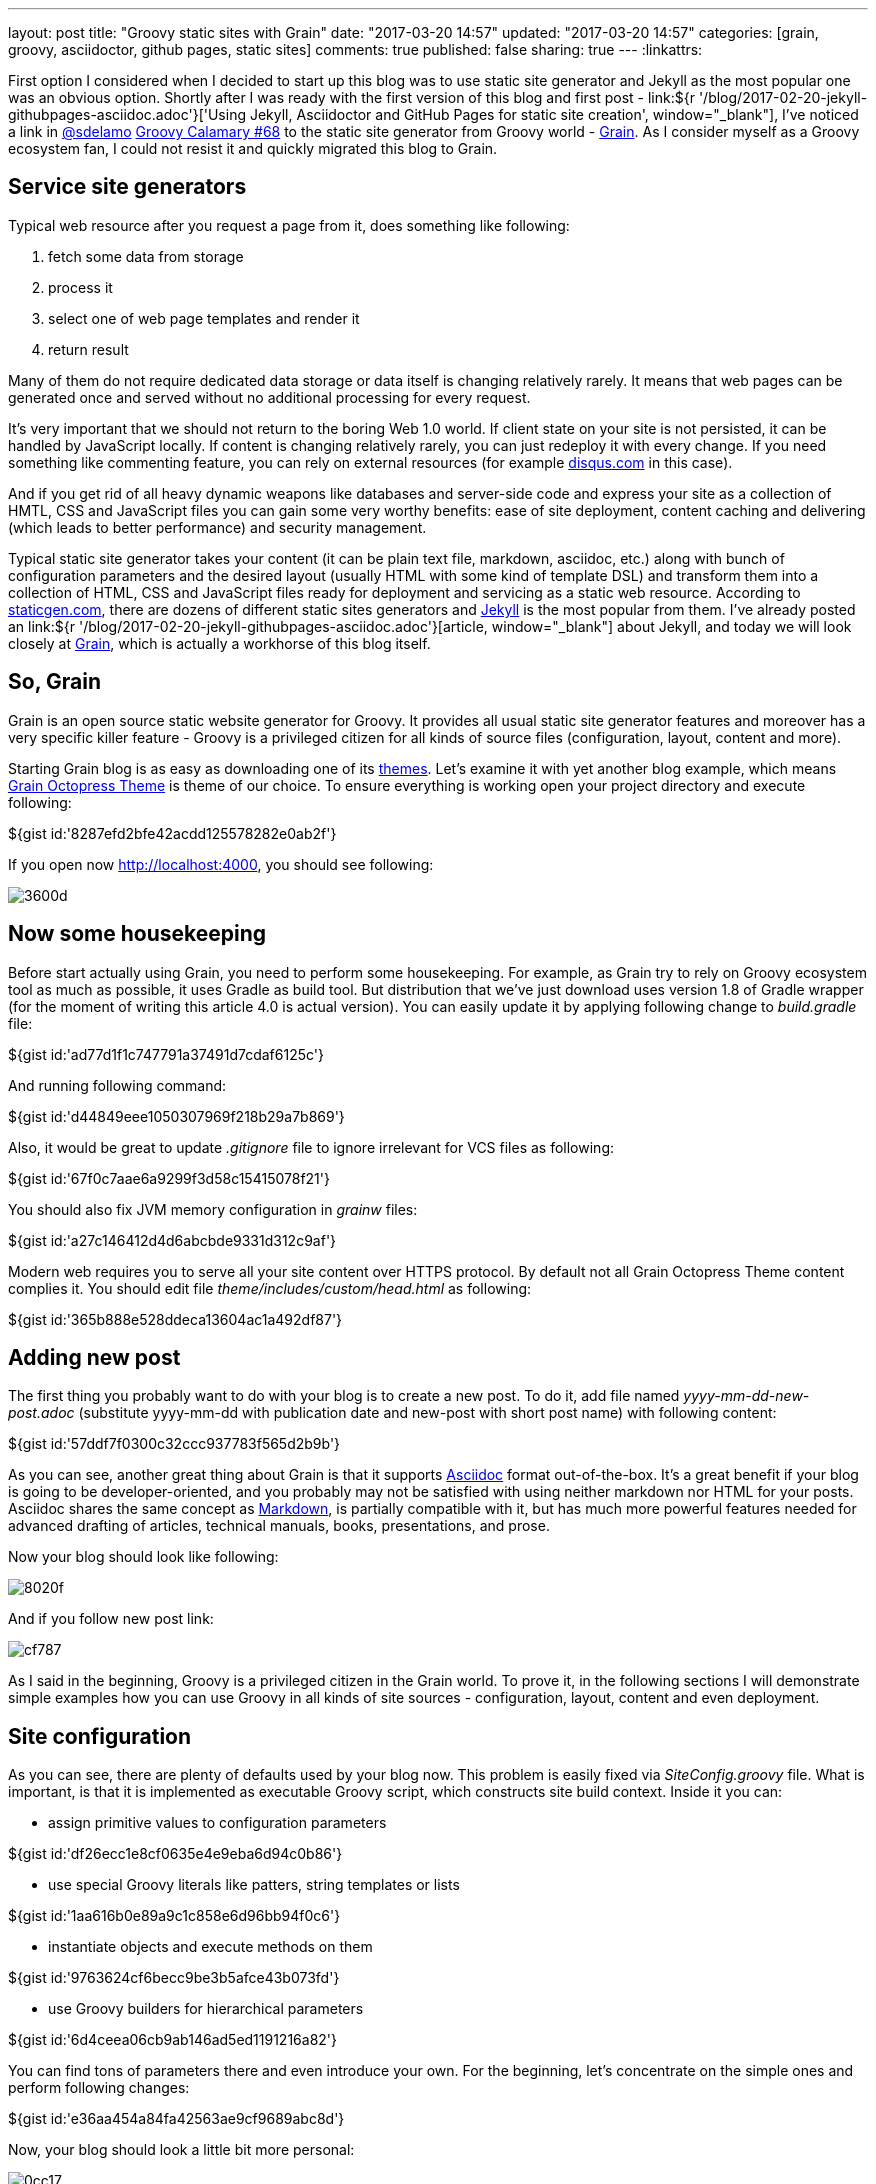 ---
layout: post
title: "Groovy static sites with Grain"
date: "2017-03-20 14:57"
updated: "2017-03-20 14:57"
categories: [grain, groovy, asciidoctor, github pages, static sites]
comments: true
published: false
sharing: true
---
:linkattrs:

First option I considered when I decided to start up this blog was to use static site generator and Jekyll as the most popular one was an obvious option.
Shortly after I was ready with the first version of this blog and first post - link:${r '/blog/2017-02-20-jekyll-githubpages-asciidoc.adoc'}['Using Jekyll, Asciidoctor and GitHub Pages for static site creation', window="_blank"], I've noticed a link in link:https://twitter.com/sdelamo[@sdelamo, window="_blank"] link:http://groovycalamari.com/issues/68[Groovy Calamary #68, window="_blank"] to the static site generator from Groovy world - link:https://sysgears.com/grain/[Grain, window="_blank"].
As I consider myself as a Groovy ecosystem fan, I could not resist it and quickly migrated this blog to Grain.

++++
<!--more-->
++++

== Service site generators

Typical web resource after you request a page from it, does something like following:

. fetch some data from storage
. process it
. select one of web page templates and render it
. return result

Many of them do not require dedicated data storage or data itself is changing relatively rarely.
It means that web pages can be generated once and served without no additional processing for every request.

It's very important that we should not return to the boring Web 1.0 world.
If client state on your site is not persisted, it can be handled by JavaScript locally.
If content is changing relatively rarely, you can just redeploy it with every change.
If you need something like commenting feature, you can rely on external resources (for example link:https://disqus.com[disqus.com, window="_blank"] in this case).

And if you get rid of all heavy dynamic weapons like databases and server-side code and express your site as a collection of HMTL, CSS and JavaScript files you can gain some very worthy benefits: ease of site deployment, content caching and delivering (which leads to better performance) and security management.

Typical static site generator takes your content (it can be plain text file, markdown, asciidoc, etc.) along with bunch of configuration parameters and the desired layout (usually HTML with some kind of template DSL) and transform them into a collection of HTML, CSS and JavaScript files ready for deployment and servicing as a static web resource.
According to link:https://www.staticgen.com/[staticgen.com, window="_blank"], there are dozens of different static sites generators and link:https://jekyllrb.com[Jekyll, window="_blank"] is the most popular from them.
I've already posted an link:${r '/blog/2017-02-20-jekyll-githubpages-asciidoc.adoc'}[article, window="_blank"] about Jekyll, and today we will look closely at link:https://sysgears.com/grain/[Grain, window="_blank"], which is actually a workhorse of this blog itself.

== So, Grain

Grain is an open source static website generator for Groovy.
It provides all usual static site generator features and moreover has a very specific killer feature - Groovy is a privileged citizen for all kinds of source files (configuration, layout, content and more).

Starting Grain blog is as easy as downloading one of its link:https://sysgears.com/grain/themes/[themes, window="_blank"].
Let's examine it with yet another blog example, which means link:https://sysgears.com/grain/themes/octopress/[Grain Octopress Theme, window="_blank"] is theme of our choice.
To ensure everything is working open your project directory and execute following:

++++
${gist id:'8287efd2bfe42acdd125578282e0ab2f'}
++++

If you open now link:http://localhost:4000[http://localhost:4000, window="_blank"], you should see following:

image::${r '/images/2017-03-20-groovy-static-sites-with-grain/3600d.png'}[]

== Now some housekeeping

Before start actually using Grain, you need to perform some housekeeping.
For example, as Grain try to rely on Groovy ecosystem tool as much as possible, it uses Gradle as build tool.
But distribution that we've just download uses version 1.8 of Gradle wrapper (for the moment of writing this article 4.0 is actual version).
You can easily update it by applying following change to __build.gradle__ file:

++++
${gist id:'ad77d1f1c747791a37491d7cdaf6125c'}
++++

And running following command:

++++
${gist id:'d44849eee1050307969f218b29a7b869'}
++++

Also, it would be great to update __.gitignore__ file to ignore irrelevant for VCS files as following:

++++
${gist id:'67f0c7aae6a9299f3d58c15415078f21'}
++++

You should also fix JVM memory configuration in __grainw__ files:

++++
${gist id:'a27c146412d4d6abcbde9331d312c9af'}
++++

Modern web requires you to serve all your site content over HTTPS protocol.
By default not all Grain Octopress Theme content complies it.
You should edit file __theme/includes/custom/head.html__ as following:

++++
${gist id:'365b888e528ddeca13604ac1a492df87'}
++++

== Adding new post

The first thing you probably want to do with your blog is to create a new post.
To do it, add file named __yyyy-mm-dd-new-post.adoc__ (substitute yyyy-mm-dd with publication date and new-post with short post name) with following content:

++++
${gist id:'57ddf7f0300c32ccc937783f565d2b9b'}
++++

As you can see, another great thing about Grain is that it supports link:http://asciidoctor.org/docs/what-is-asciidoc/[Asciidoc, window="_blank"] format out-of-the-box.
It's a great benefit if your blog is going to be developer-oriented, and you probably may not be satisfied with using neither markdown nor HTML for your posts.
Asciidoc shares the same concept as link:http://daringfireball.net/projects/markdown/[Markdown, window="_blank"], is partially compatible with it, but has much more powerful features needed for advanced drafting of articles, technical manuals, books, presentations, and prose.

Now your blog should look like following:

image::${r '/images/2017-03-20-groovy-static-sites-with-grain/8020f.png'}[]

And if you follow new post link:

image::${r '/images/2017-03-20-groovy-static-sites-with-grain/cf787.png'}[]

As I said in the beginning, Groovy is a privileged citizen in the Grain world.
To prove it, in the following sections I will demonstrate simple examples how you can use Groovy in all kinds of site sources - configuration, layout, content and even deployment.

== Site configuration

As you can see, there are plenty of defaults used by your blog now.
This problem is easily fixed via __SiteConfig.groovy__ file.
What is important, is that it is implemented as executable Groovy script, which constructs site build context.
Inside it you can:

- assign primitive values to configuration parameters

++++
${gist id:'df26ecc1e8cf0635e4e9eba6d94c0b86'}
++++

- use special Groovy literals like patters, string templates or lists

++++
${gist id:'1aa616b0e89a9c1c858e6d96bb94f0c6'}
++++

- instantiate objects and execute methods on them

++++
${gist id:'9763624cf6becc9be3b5afce43b073fd'}
++++

- use Groovy builders for hierarchical parameters

++++
${gist id:'6d4ceea06cb9ab146ad5ed1191216a82'}
++++

You can find tons of parameters there and even introduce your own.
For the beginning, let's concentrate on the simple ones and perform following changes:

++++
${gist id:'e36aa454a84fa42563ae9cf9689abc8d'}
++++

Now, your blog should look a little bit more personal:

image::${r '/images/2017-03-20-groovy-static-sites-with-grain/0cc17.png'}[]

Moreover, you can use special ``commands`` object to create custom commands for grain cli.

++++
${gist id:'83914dd6bc422569d7ecb9ef21ebfb30'}
++++

It means that if you execute `./grainw create-post 'HOWTO: create post from CLI'`` you will got following result:

++++
${gist id:'a1d47cfc42df32c2294bfd6392bf3b00'}
++++

image::${r '/images/2017-03-20-groovy-static-sites-with-grain/ee478.png'}[]

== Site layout

Grain has a pretty usual layout system.
Let's explore it using example of __theme/layouts/blog.html__ which controls layout of site home page.

++++
${gist id:'d31cd182f6ebd74926fae55e4fb4e0ac'}
++++

On the lines 1-5, you can see typical page front matter.
First of all, it configures layout inheritance.
You can open file named __theme/layouts/default.html__, which is parent layout for __blog.html__ and check that  __blog.html__ content will be put inside ``{ content }`` tag (line 14) of __default.html__:

++++
${gist id:'472a52e4be5bbfab967715a2d8d90cca'}
++++

Following lines of front matter are passed into special ``page`` object and can be used to parametrize layout behavior.

After front matter we see kind of usual HTML code with addition of Groovy.
It can be one-liner, just like in lines 19 and 36.
In these concrete example special implicit method ``include`` is used, which takes another HTML file and optionally parameters map, renders their content and insert into original page.

More sophisticated option is multi-line Groovy code, which is, however, very natural and clear.
You can use ``if`` statement (like in line 8) to control which parts of page layout should be rendered and which not.
As a result you do not need any special constructions like many other static site generators has.
For example, if you need to render collection of elements, you can use Groovy Collection API like in line 16.

With such approach you can easily implement some very interesting features like in line 17, where you loop through list of blog posts, render content of each one, extract briefs and put them on your home page.

== Site content

Just like with layout files you can simply put any Groovy code anywhere in your content file.
For example, if you modify latest generated post as following:

++++
${gist id:'42639e6e2d6157fc54c71314a5bcfd98'}
++++

You will get something like:

image::${r '/images/2017-03-20-groovy-static-sites-with-grain/05279.png'}[]

Pay attention that this code will be executed once and its result will be put into static HTML page.
If you need dynamic behavior you will probable need something like:

++++
${gist id:'ac9904062cbeb91196034b423e4c1247'}
++++

If you need to reuse some code in multiple places, there is a nice feature called code custom tags in Grain.
If you have an experience with template frameworks like JSP, you can find something familiar in it.
As reference, open file __\theme\src\com\sysgears\octopress\taglibs\OctopressTagLib.groovy__ which already contains several very useful tags like ``gist`` or ``img``.
As you can see, custom tag is as simple as Groovy closure and HTML template, so we can implement our own in 3 minutes.

First, add following closure to __\theme\src\com\sysgears\octopress\taglibs\OctopressTagLib.groovy__:

++++
${gist id:'4abbf385d08118452dd25162ca42986e'}
++++

Then, create new file __\theme\includes\tags\dateMessage.html__ with following content:

++++
${gist id:'f799a454c3be0d07fc44cced4f41c0be'}
++++

And last, modify your content page:

++++
${gist id:'c7e583fa6da4ca837114094ba408f73a'}
++++

Ready! You will get something like:

image::${r '/images/2017-03-20-groovy-static-sites-with-grain/22b63.png'}[]

== Deployment to GitHub Pages

Now, it's time to finalize all our efforts and publish results of our work to the internet.
It can be achieved easily with support of link:https://pages.github.com/[GitHub Pages, window="_blank"] - web platform that serves static content from GitHub repositories.
If you put some static resources to your repository branch named __gh-pages__ GitHub Pages, will automatically serve it as web resource.

So, first obvious option is to run ``./grainw generate`` and push content of __dist__ folder to the __gh-pages__ branch of your repository.

But this option is really boring.
Let's rather set up automatic pipeline: link:https://travis-ci.org/[Travis CI job, window="_blank"] which will be started automatically by each commit to __develop__ branch, and actually do the same: run ``./grainw generate`` and push content of __dist__ folder to the __gh-pages__ branch from the same repository.

First thing we need to do - generate key pair, so Travis job will be able to push to your repository - just run ``ssh-keygen -t rsa``.
Then, go to link:https://github.com/settings/keys[GitHub settings page, window="_blank"], and register public part of generated key.

Next, create file __.travis.yml__ to configure Travis job with following content:

++++
${gist id:'06601cf711422ecc791d3cd85c5cc3c0'}
++++

Don't forget to enable your repository build at link:https://travis-ci.org/profile/[Travis dashboard, window="_blank"].

As you can see, Travis is supposed to take private part of your generated key from __.travis/__ directory.
But surely it's not safe to really put is there.
Luckily enough, Travis supports file encryption.
You just need to run following command ``travis encrypt-file .travis/id_rsa --add``.
But it's important to know two tweaks regarding this command: first, be careful enough to commit encrypted file __id_rsa.enc__ instead of original __.travis/id_rsa__ and second - this command does not work on Windows boxes, you need a *nix one.

As you can see, there is almost no manual scripting of interaction with git in job definition.
The reason is that grain has special ``grainw deploy`` command which will invoke __\theme\src\com\sysgears\octopress\deploy\GHPagesDeployer.groovy__ script.
It works fine with manual deployment process, but needs some improvements to integrate fine with Travis.
You can take desired code here:

++++
${gist id:'ed573c2c93e1ed69d6a9c552a7cf8898'}
++++

__GHPagesDeployer__ script is instantiated in __SiteConfig__ script we already seen.
You need to configure it, by providing one parameter in __SiteConfig.groovy__ file:

++++
${gist id:'f5f2d9d09a9f52a842e25517f963be01'}
++++

Last thing you should do is go to the setting of your Travis job and enable __Build only if .travis.yml is present__ to prevent its running from __gh-pages__ branch.
Not you can push your latest changes to GitHub and watch how they will be processed by Travis job.

If you've done everything correct, you should get the same result as I have here - https://yermilov.github.io/grain-example/.

== Links

link:https://www.staticgen.com/[Top Open-Source Static Site Generators, window="_blank"]

link:https://jekyllrb.com[Jekyll's home, window="_blank"]

link:${r '/blog/2017-02-20-jekyll-githubpages-asciidoc.adoc'}['Using Jekyll, Asciidoctor and GitHub Pages for static site creation', window="_blank"]

link:https://sysgears.com/grain/[Grain's home, window="_blank"]

link:https://github.com/yermilov/grain-example[Sample repository, window="_blank"]

link:http://daringfireball.net/projects/markdown/[Markdown home, window="_blank"]

link:http://asciidoctor.org[Asciidoctor home, window="_blank"]

link:http://asciidoctor.org/docs/what-is-asciidoc/[What is Asciidoc?, window="_blank"]

link:http://asciidoctor.org/docs/asciidoc-writers-guide/[Asciidoc Writer's Guide, window="_blank"]

link:http://asciidoctor.org/docs/asciidoc-syntax-quick-reference/[Asciidoc Syntax Quick Reference, window="_blank"]

link:http://asciidoctor.org/docs/user-manual/[Asciidoctor User Manual, window="_blank"]

link:https://pages.github.com/[GitHub Pages home, window="_blank"]

link:https://travis-ci.org/[Travis CI, window="_blank"]
